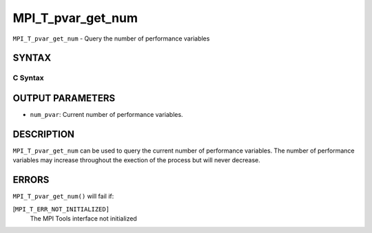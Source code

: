 MPI_T_pvar_get_num
~~~~~~~~~~~~~~~~~~

``MPI_T_pvar_get_num`` - Query the number of performance variables

SYNTAX
======

C Syntax
--------

.. code-block:: c
   :linenos:

   #include <mpi.h>
   int MPI_T_pvar_get_num(int *num_pvar)

OUTPUT PARAMETERS
=================

* ``num_pvar``: Current number of performance variables. 

DESCRIPTION
===========

``MPI_T_pvar_get_num`` can be used to query the current number of
performance variables. The number of performance variables may increase
throughout the exection of the process but will never decrease.

ERRORS
======

``MPI_T_pvar_get_num()`` will fail if:

[``MPI_T_ERR_NOT_INITIALIZED]``
   The MPI Tools interface not initialized
